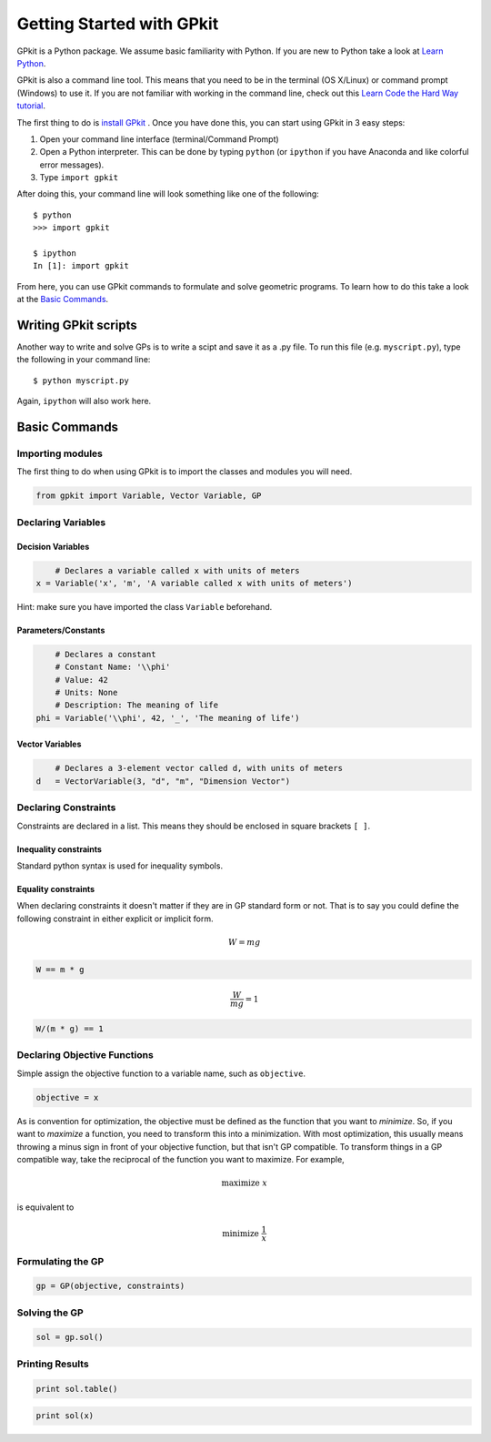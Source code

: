 Getting Started with GPkit
**************************

GPkit is a Python package. We assume basic familiarity with Python. If you are new to Python take a look at `Learn Python <http://www.learnpython.org>`_.

GPkit is also a command line tool. This means that you need to be in the terminal (OS X/Linux) or command prompt (Windows) to use it. If you are not familiar with working in the command line, check out this `Learn Code the Hard Way tutorial <http://cli.learncodethehardway.org/book/>`_.

The first thing to do is `install GPkit <installation.html>`_ . Once you have done this, you can start using GPkit in 3 easy steps:

1. Open your command line interface (terminal/Command Prompt)
2. Open a Python interpreter. This can be done by typing ``python`` (or ``ipython`` if you have Anaconda and like colorful error messages).
3. Type ``import gpkit``

After doing this, your command line will look something like one of the following::

    $ python
    >>> import gpkit

    $ ipython
    In [1]: import gpkit

From here, you can use GPkit commands to formulate and solve geometric programs. To learn how to do this take a look at the `Basic Commands <basiccommands.html>`_.


Writing GPkit scripts
=====================
Another way to write and solve GPs is to write a scipt and save it as a .py file. To run this file (e.g. ``myscript.py``), type the following in your command line::

    $ python myscript.py

Again, ``ipython`` will also work here.


Basic Commands
==============

Importing modules
-----------------
The first thing to do when using GPkit is to import the classes and modules you will need.

.. code-block:: python

    from gpkit import Variable, Vector Variable, GP


Declaring Variables
-------------------


Decision Variables
^^^^^^^^^^^^^^^^^^
.. code-block:: python

	# Declares a variable called x with units of meters
    x = Variable('x', 'm', 'A variable called x with units of meters')

Hint: make sure you have imported the class ``Variable`` beforehand.


Parameters/Constants
^^^^^^^^^^^^^^^^^^^^

.. code-block:: python

	# Declares a constant
	# Constant Name: '\\phi'
	# Value: 42
	# Units: None
	# Description: The meaning of life
    phi = Variable('\\phi', 42, '_', 'The meaning of life')


Vector Variables
^^^^^^^^^^^^^^^^

.. code-block:: python

	# Declares a 3-element vector called d, with units of meters
    d   = VectorVariable(3, "d", "m", "Dimension Vector")

Declaring Constraints
---------------------
Constraints are declared in a list. This means they should be enclosed in square brackets ``[ ]``.



Inequality constraints
^^^^^^^^^^^^^^^^^^^^^^

Standard python syntax is used for inequality symbols.


Equality constraints
^^^^^^^^^^^^^^^^^^^^

When declaring constraints it doesn't matter if they are in GP standard form or not. That is to say you could define the following constraint in either explicit or implicit form.

.. math::
    W = mg

.. code-block:: python

    W == m * g

.. math::
    \frac{W}{mg} = 1

.. code-block:: python

    W/(m * g) == 1


Declaring Objective Functions
-----------------------------
Simple assign the objective function to a variable name, such as ``objective``.

.. code-block:: python

    objective = x

As is convention for optimization, the objective must be defined as the function that you want to *minimize*. So, if you want to *maximize* a function, you need to transform this into a minimization. With most optimization, this usually means throwing a minus sign in front of your objective function, but that isn't GP compatible. To transform things in a GP compatible way, take the reciprocal of the function you want to maximize. For example,

.. math::
    \text{maximize } x

is equivalent to

.. math::
    \text{minimize } \frac{1}{x}


Formulating the GP
------------------
.. code-block:: python

    gp = GP(objective, constraints)


Solving the GP
--------------

.. code-block:: python

    sol = gp.sol()


Printing Results
----------------

.. code-block:: python

    print sol.table()

.. code-block:: python

    print sol(x)
